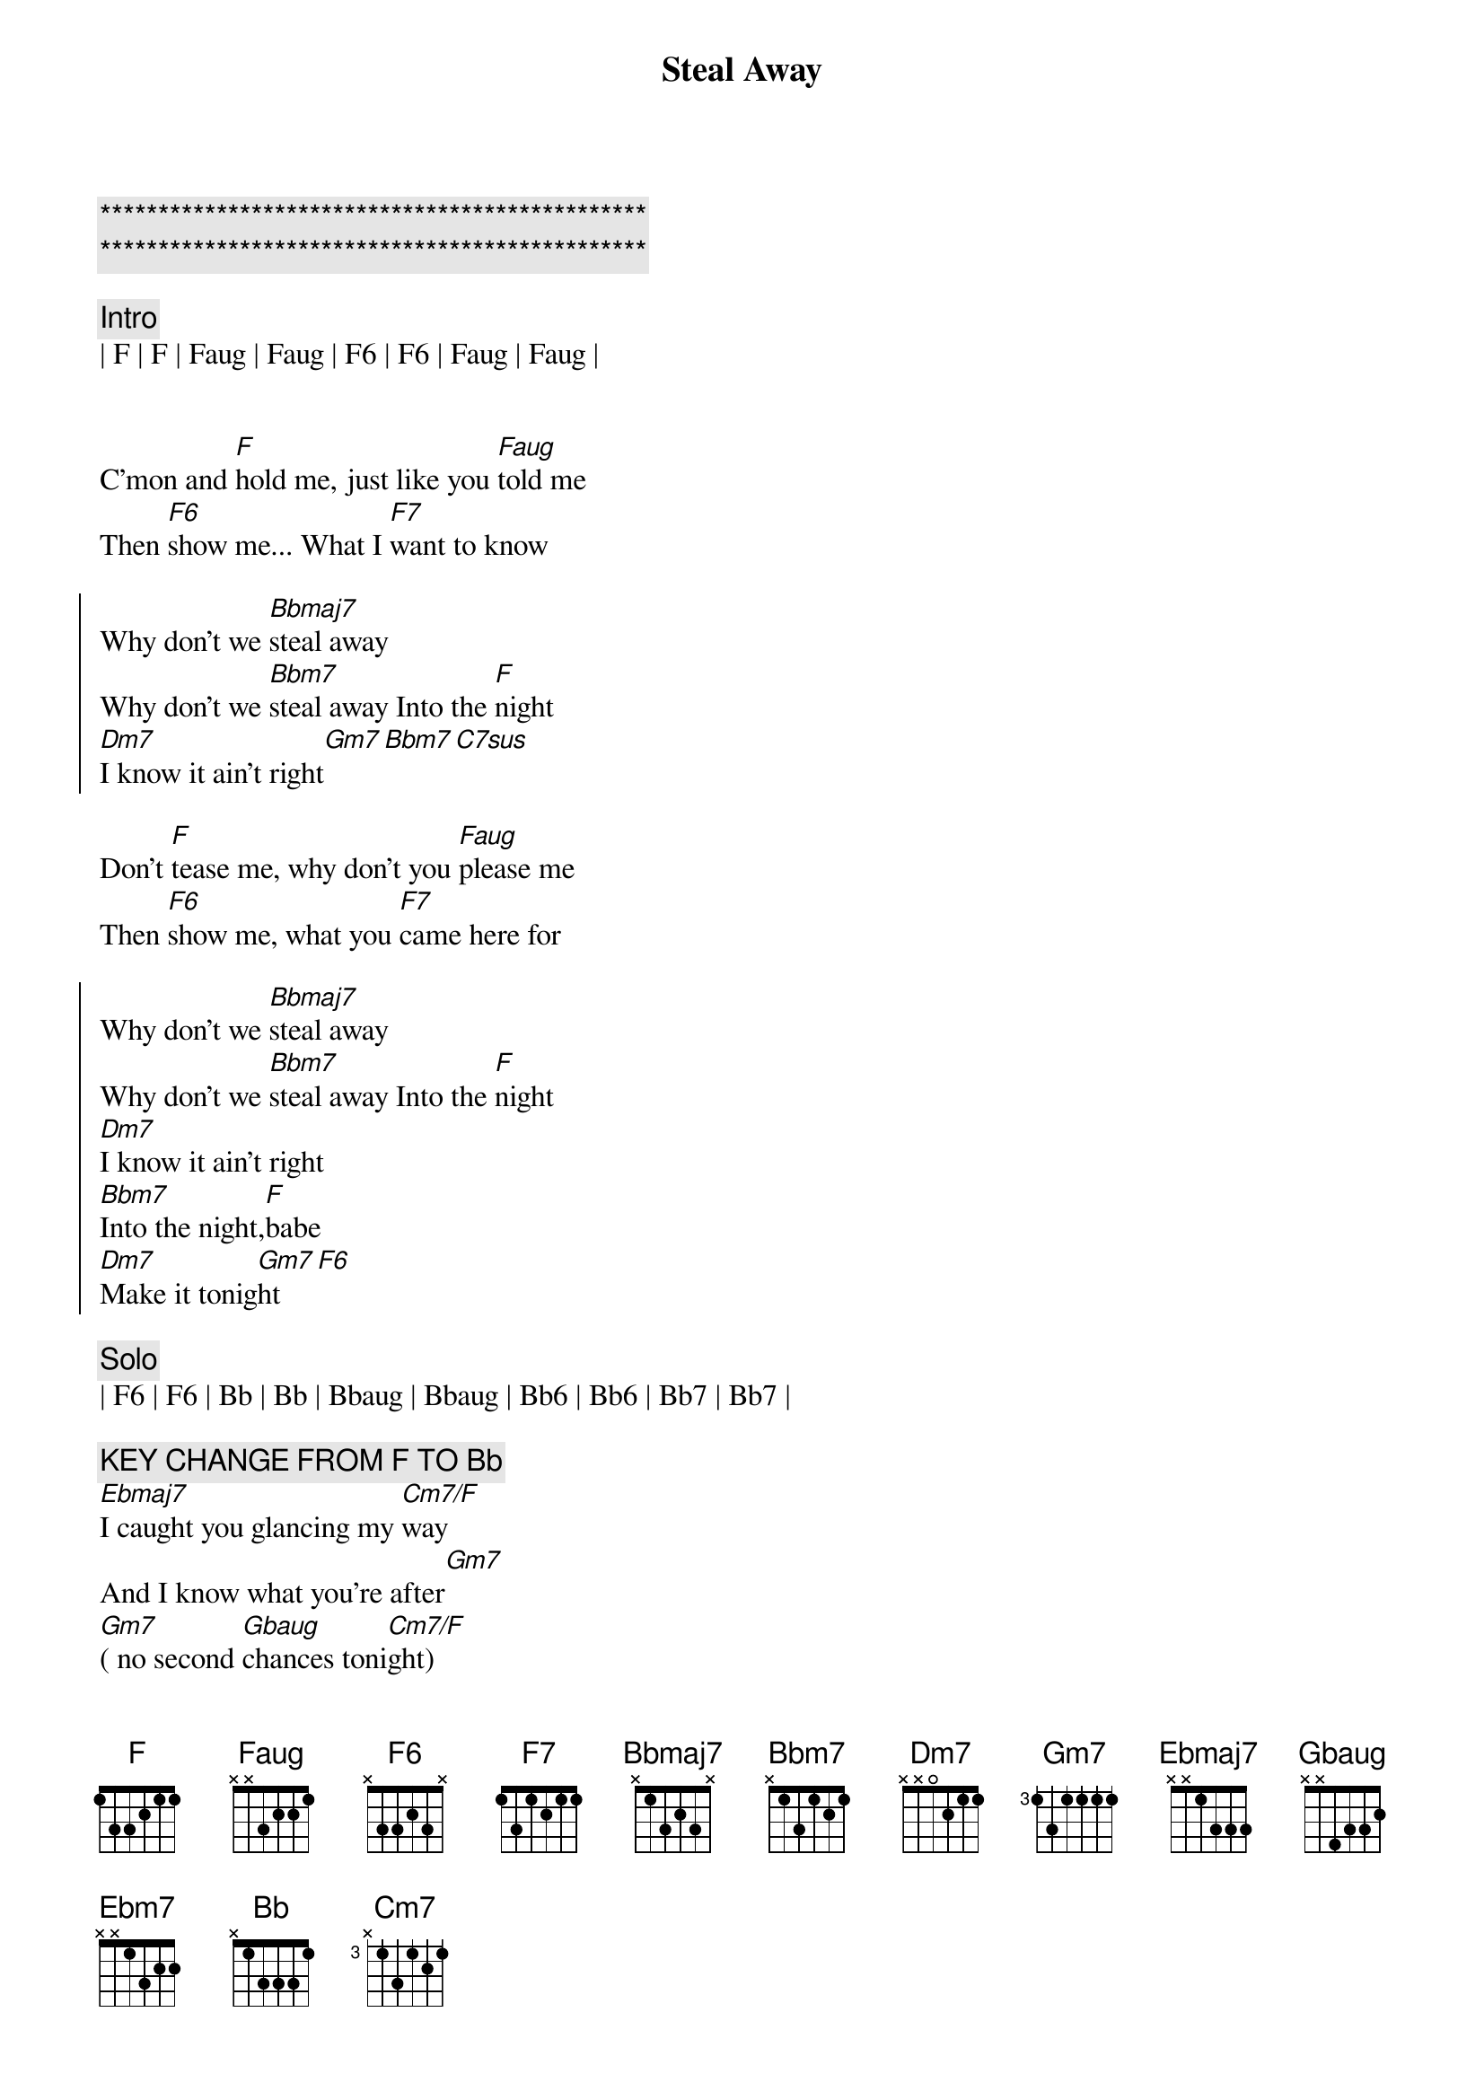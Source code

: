 {title: Steal Away}
{artist: Robbie Dupree}
{key: F}

{c:***********************************************}
{c:***********************************************}

{c:Intro}
| F | F | Faug | Faug | F6 | F6 | Faug | Faug |


{sov}
C'mon and [F]hold me, just like you [Faug]told me
Then [F6]show me... What I [F7]want to know
{eov}

{soc}
Why don't we [Bbmaj7]steal away
Why don't we [Bbm7]steal away Into the [F]night
[Dm7]I know it ain't right[Gm7][Bbm7][C7sus]
{eoc}

{sov}
Don't [F]tease me, why don't you [Faug]please me
Then [F6]show me, what you [F7]came here for
{eov}

{soc}
Why don't we [Bbmaj7]steal away
Why don't we [Bbm7]steal away Into the [F]night
[Dm7]I know it ain't right
[Bbm7]Into the night,[F]babe
[Dm7]Make it tonig[Gm7]ht[F6]
{eoc}

{c: Solo}
| F6 | F6 | Bb | Bb | Bbaug | Bbaug | Bb6 | Bb6 | Bb7 | Bb7 |

{c: KEY CHANGE FROM F TO Bb}
[Ebmaj7]I caught you glancing my [Cm7/F]way
And I know what you're after[Gm7]
[Gm7]( no second [Gbaug]chances toni[Cm7/F]ght)
[E7b5]Why...don't we stea[Ebmaj7]l away
Why don't we steal away[Ebm7]
[Ebm/F]Why don't we steal away[Ebmaj7]
Why don't we steal away[Ebm7]

{c:Outro}
{c: Repeat}
Into the night[Bb]
||: [Gm7]I know it ain't right[Cm7],  [Ebm7] Into the ni[Bb]ght[Gm7] :||
[Bb] (night)

